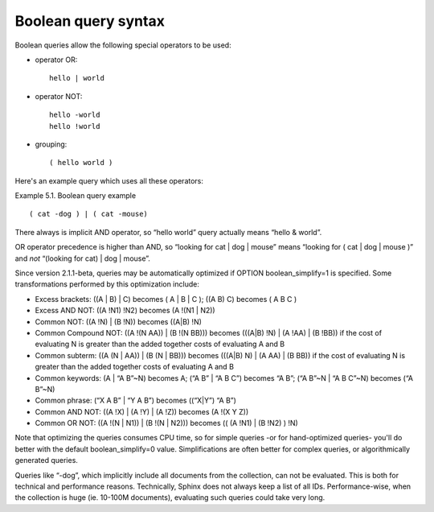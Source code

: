 Boolean query syntax
--------------------

Boolean queries allow the following special operators to be used:

-  operator OR:

   ::

       hello | world

-  operator NOT:

   ::


       hello -world
       hello !world

-  grouping:

   ::

       ( hello world )

Here's an example query which uses all these operators:

Example 5.1. Boolean query example
                                  

::


    ( cat -dog ) | ( cat -mouse)

There always is implicit AND operator, so “hello world” query actually
means “hello & world”.

OR operator precedence is higher than AND, so “looking for cat \| dog \|
mouse” means “looking for ( cat \| dog \| mouse )” and *not* “(looking
for cat) \| dog \| mouse”.

Since version 2.1.1-beta, queries may be automatically optimized if
OPTION boolean\_simplify=1 is specified. Some transformations performed
by this optimization include:

-  Excess brackets: ((A \| B) \| C) becomes ( A \| B \| C ); ((A B) C)
   becomes ( A B C )

-  Excess AND NOT: ((A !N1) !N2) becomes (A !(N1 \| N2))

-  Common NOT: ((A !N) \| (B !N)) becomes ((A\|B) !N)

-  Common Compound NOT: ((A !(N AA)) \| (B !(N BB))) becomes (((A\|B)
   !N) \| (A !AA) \| (B !BB)) if the cost of evaluating N is greater
   than the added together costs of evaluating A and B

-  Common subterm: ((A (N \| AA)) \| (B (N \| BB))) becomes (((A\|B) N)
   \| (A AA) \| (B BB)) if the cost of evaluating N is greater than the
   added together costs of evaluating A and B

-  Common keywords: (A \| “A B”~N) becomes A; (“A B” \| “A B C”) becomes
   “A B”; (“A B”~N \| “A B C”~N) becomes (“A B”~N)

-  Common phrase: (“X A B” \| “Y A B”) becomes ((“X\|Y”) “A B”)

-  Common AND NOT: ((A !X) \| (A !Y) \| (A !Z)) becomes (A !(X Y Z))

-  Common OR NOT: ((A !(N \| N1)) \| (B !(N \| N2))) becomes (( (A !N1)
   \| (B !N2) ) !N)

Note that optimizing the queries consumes CPU time, so for simple
queries -or for hand-optimized queries- you'll do better with the
default boolean\_simplify=0 value. Simplifications are often better for
complex queries, or algorithmically generated queries.

Queries like “-dog”, which implicitly include all documents from the
collection, can not be evaluated. This is both for technical and
performance reasons. Technically, Sphinx does not always keep a list of
all IDs. Performance-wise, when the collection is huge (ie. 10-100M
documents), evaluating such queries could take very long.
